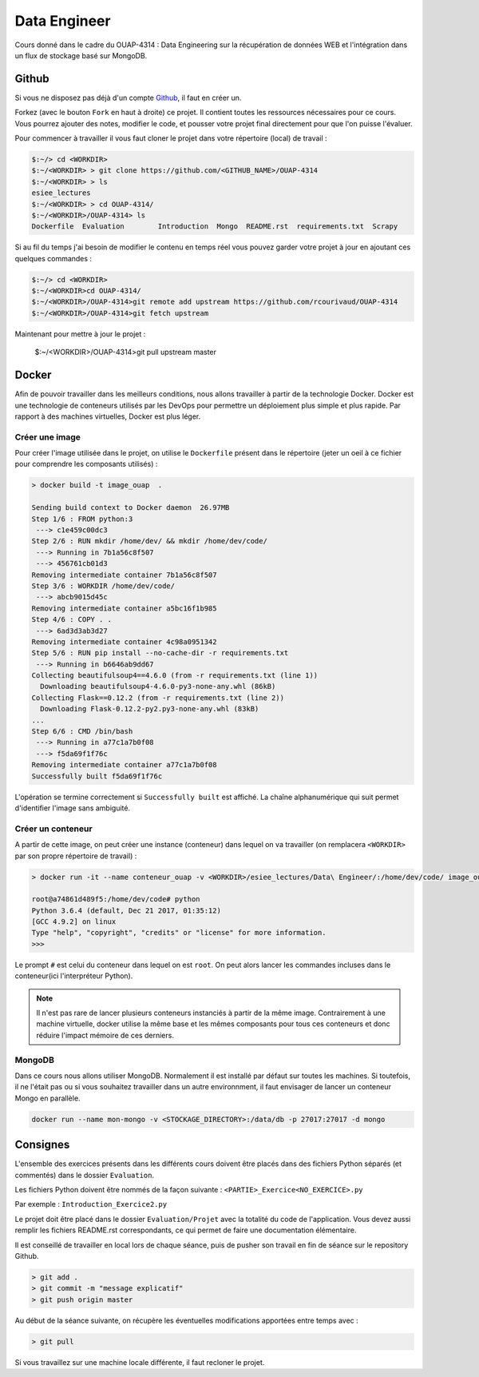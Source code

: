 =============
Data Engineer
=============

Cours donné dans le cadre du OUAP-4314 : Data Engineering sur la récupération de données WEB et l'intégration dans un flux de stockage basé sur MongoDB.

Github
------

Si vous ne disposez pas déjà d'un compte `Github <https://github.com>`_, il faut en créer un.

Forkez (avec le bouton ``Fork`` en haut à droite) ce projet. Il contient toutes les ressources nécessaires pour ce cours. Vous pourrez ajouter des notes, modifier le code, et pousser votre projet final directement pour que l'on puisse l'évaluer.

Pour commencer à travailler il vous faut cloner le projet dans votre répertoire (local) de travail : 

.. code-block:: bash

  $:~/> cd <WORKDIR>
  $:~/<WORKDIR> > git clone https://github.com/<GITHUB_NAME>/OUAP-4314
  $:~/<WORKDIR> > ls
  esiee_lectures
  $:~/<WORKDIR> > cd OUAP-4314/
  $:~/<WORKDIR>/OUAP-4314> ls
  Dockerfile  Evaluation	Introduction  Mongo  README.rst  requirements.txt  Scrapy
  
  
Si au fil du temps j'ai besoin de modifier le contenu en temps réel vous pouvez garder votre projet à jour en ajoutant ces quelques commandes :

.. code-block:: bash

  $:~/> cd <WORKDIR>
  $:~/<WORKDIR>cd OUAP-4314/
  $:~/<WORKDIR>/OUAP-4314>git remote add upstream https://github.com/rcourivaud/OUAP-4314
  $:~/<WORKDIR>/OUAP-4314>git fetch upstream

Maintenant pour mettre à jour le projet :

  $:~/<WORKDIR>/OUAP-4314>git pull upstream master
  
Docker
------

Afin de pouvoir travailler dans les meilleurs conditions, nous allons travailler à partir de la technologie Docker. Docker est une technologie de conteneurs utilisés par les DevOps pour permettre un déploiement plus simple et plus rapide. Par rapport à des machines virtuelles, Docker est plus léger.

.. image:: Introduction/images/docker-vm-container.png

Créer une image
...............

Pour créer l'image utilisée dans le projet, on utilise le ``Dockerfile`` présent dans le répertoire (jeter un oeil à ce fichier pour comprendre les composants utilisés)  : 

.. code-block:: bash

  > docker build -t image_ouap  .
  
  Sending build context to Docker daemon  26.97MB
  Step 1/6 : FROM python:3
   ---> c1e459c00dc3
  Step 2/6 : RUN mkdir /home/dev/ && mkdir /home/dev/code/
   ---> Running in 7b1a56c8f507
   ---> 456761cb01d3
  Removing intermediate container 7b1a56c8f507
  Step 3/6 : WORKDIR /home/dev/code/
   ---> abcb9015d45c
  Removing intermediate container a5bc16f1b985
  Step 4/6 : COPY . .
   ---> 6ad3d3ab3d27
  Removing intermediate container 4c98a0951342
  Step 5/6 : RUN pip install --no-cache-dir -r requirements.txt
   ---> Running in b6646ab9dd67
  Collecting beautifulsoup4==4.6.0 (from -r requirements.txt (line 1))
    Downloading beautifulsoup4-4.6.0-py3-none-any.whl (86kB)
  Collecting Flask==0.12.2 (from -r requirements.txt (line 2))
    Downloading Flask-0.12.2-py2.py3-none-any.whl (83kB)
  ...
  Step 6/6 : CMD /bin/bash
   ---> Running in a77c1a7b0f08
   ---> f5da69f1f76c
  Removing intermediate container a77c1a7b0f08
  Successfully built f5da69f1f76c

L'opération se termine correctement si ``Successfully built`` est affiché. La chaîne alphanumérique qui suit permet d'identifier l'image sans ambiguité.

Créer un conteneur
..................

A partir de cette image, on peut créer une instance (conteneur) dans lequel on va travailler (on remplacera ``<WORKDIR>`` par son propre répertoire de travail) : 

.. code-block:: bash

  > docker run -it --name conteneur_ouap -v <WORKDIR>/esiee_lectures/Data\ Engineer/:/home/dev/code/ image_ouap
  
  root@a74861d489f5:/home/dev/code# python
  Python 3.6.4 (default, Dec 21 2017, 01:35:12) 
  [GCC 4.9.2] on linux
  Type "help", "copyright", "credits" or "license" for more information.
  >>> 

Le prompt ``#`` est celui du conteneur dans lequel on est ``root``. On peut alors lancer les commandes incluses dans le conteneur(ici l'interpréteur Python). 
 
.. note::

  Il n'est pas rare de lancer plusieurs conteneurs instanciés à partir de la même image. Contrairement à une machine virtuelle, docker utilise la même base et les mêmes composants pour tous ces conteneurs et donc réduire l'impact mémoire de ces derniers.
  
MongoDB
.......

Dans ce cours nous allons utiliser MongoDB. Normalement il est installé par défaut sur toutes les machines. Si toutefois, il ne l'était pas ou si vous souhaitez travailler dans un autre environnment, il faut envisager de lancer un conteneur Mongo en parallèle.

.. code-block:: bash

  docker run --name mon-mongo -v <STOCKAGE_DIRECTORY>:/data/db -p 27017:27017 -d mongo
   
Consignes
---------
  
L'ensemble des exercices présents dans les différents cours doivent être placés dans des fichiers Python séparés (et commentés) dans le dossier ``Evaluation``. 

Les fichiers Python doivent être nommés de la façon suivante : ``<PARTIE>_Exercice<NO_EXERCICE>.py`` 

Par exemple : ``Introduction_Exercice2.py`` 

Le projet doit être placé dans le dossier ``Evaluation/Projet`` avec la totalité du code de l'application. Vous devez aussi remplir les fichiers README.rst correspondants, ce qui permet de faire une documentation élémentaire.

Il est conseillé de travailler en local lors de chaque séance, puis de pusher son travail en fin de séance sur le repository Github.

.. code-block:: bash
  
   > git add .
   > git commit -m "message explicatif"
   > git push origin master
   
Au début de la séance suivante, on récupère les éventuelles modifications apportées entre temps avec  :
 
.. code-block:: bash
  
   > git pull

Si vous travaillez sur une machine locale différente, il faut recloner le projet. 
